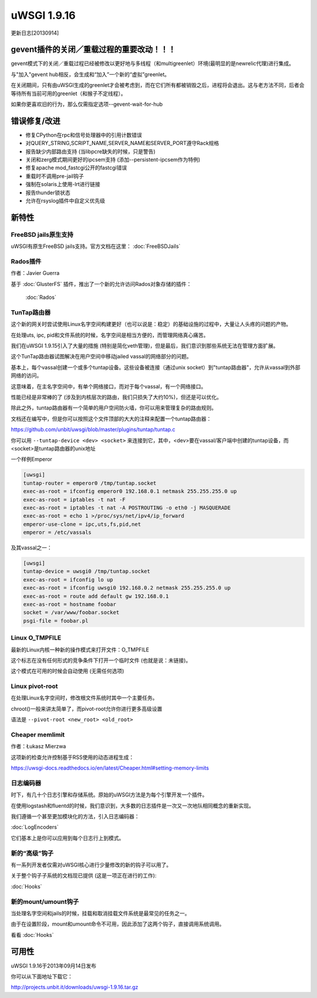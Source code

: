 uWSGI 1.9.16
============

更新日志[20130914]


gevent插件的关闭／重载过程的重要改动！！！
*******************************************************************

gevent模式下的关闭／重载过程已经被修改以更好地与多线程（和multigreenlet）环境(最明显的是newrelic代理)进行集成。

与"加入"gevent hub相反，会生成和“加入”一个新的“虚拟”greenlet。

在关闭期间，只有由uWSGI生成的greenlet才会被考虑到，而在它们所有都被销毁之后，进程将会退出。这与老方法不同，后者会等待所有当前可用的greenlet（和猴子不定线程）。

如果你更喜欢旧的行为，那么仅需指定选项--gevent-wait-for-hub 


错误修复/改进
*********************

- 修复CPython在rpc和信号处理器中的引用计数错误
- 对QUERY_STRING,SCRIPT_NAME,SERVER_NAME和SERVER_PORT遵守Rack规格
- 报告缺少内部路由支持 (当libpcre缺失的时候，只是警告)
- 关闭和zerg模式期间更好的ipcsem支持 (添加--persistent-ipcsem作为特例)
- 修复apache mod_fastcgi公开的fastcgi错误
- 重载时不调用pre-jail钩子
- 强制在solaris上使用-lrt进行链接
- 报告thunder锁状态
- 允许在rsyslog插件中自定义优先级

新特性
********

FreeBSD jails原生支持
^^^^^^^^^^^^^^^^^^^^^^^^^^^^

uWSGI有原生FreeBSD jails支持。官方文档在这里： :doc:`FreeBSDJails`

Rados插件
^^^^^^^^^^^^^^^^

作者：Javier Guerra

基于 :doc:`GlusterFS` 插件，推出了一个新的允许访问Rados对象存储的插件：

 :doc:`Rados`

TunTap路由器
^^^^^^^^^^^^^^^^^

这个新的网关时尝试使用Linux名字空间构建更好（也可以说是：稳定）的基础设施的过程中，大量让人头疼的问题的产物。

在处理uts, ipc, pid和文件系统的时候，名字空间是相当方便的，而管理网络真心痛苦。

我们在uWSGI 1.9.15引入了大量的措施 (特别是简化veth管理)，但是最后，我们意识到那些系统无法在管理方面扩展。

这个TunTap路由器试图解决在用户空间中移动jailed vassal的网络部分的问题。

基本上，每个vassal创建一个或多个tuntap设备。这些设备被连接（通过unix socket）到"tuntap路由器"，允许从vassal到外部网络的访问。

这意味着，在主名字空间中，有单个网络接口，而对于每个vassal，有一个网络接口。

性能已经是非常棒的了 (涉及到内核层次的路由，我们只损失了大约10%)，但还是可以优化。

除此之外，tuntap路由器有一个简单的用户空间防火墙，你可以用来管理复杂的路由规则。

文档还在编写中，但是你可以按照这个文件顶部的大大的注释来配置一个tuntap路由器：

https://github.com/unbit/uwsgi/blob/master/plugins/tuntap/tuntap.c

你可以用 ``--tuntap-device <dev> <socket>`` 来连接到它，其中，<dev>要在vassal/客户端中创建的tuntap设备，而<socket>是tuntap路由器的unix地址

一个样例Emperor

.. code-block:: ini

   [uwsgi]
   tuntap-router = emperor0 /tmp/tuntap.socket
   exec-as-root = ifconfig emperor0 192.168.0.1 netmask 255.255.255.0 up
   exec-as-root = iptables -t nat -F
   exec-as-root = iptables -t nat -A POSTROUTING -o eth0 -j MASQUERADE
   exec-as-root = echo 1 >/proc/sys/net/ipv4/ip_forward
   emperor-use-clone = ipc,uts,fs,pid,net
   emperor = /etc/vassals

及其vassal之一：

.. code-block:: ini

   [uwsgi]
   tuntap-device = uwsgi0 /tmp/tuntap.socket
   exec-as-root = ifconfig lo up
   exec-as-root = ifconfig uwsgi0 192.168.0.2 netmask 255.255.255.0 up
   exec-as-root = route add default gw 192.168.0.1
   exec-as-root = hostname foobar
   socket = /var/www/foobar.socket
   psgi-file = foobar.pl

Linux O_TMPFILE
^^^^^^^^^^^^^^^

最新的Linux内核一种新的操作模式来打开文件：O_TMPFILE

这个标志在没有任何形式的竞争条件下打开一个临时文件 (也就是说：未链接)。

这个模式在可用的时候会自动使用 (无需任何选项)

Linux pivot-root
^^^^^^^^^^^^^^^^

在处理Linux名字空间时，修改根文件系统时其中一个主要任务。

chroot()一般来讲太简单了，而pivot-root允许你进行更多高级设置

语法是 ``--pivot-root <new_root> <old_root>``

Cheaper memlimit
^^^^^^^^^^^^^^^^

作者：Łukasz Mierzwa

这项新的检查允许控制基于RSS使用的动态进程生成：

https://uwsgi-docs.readthedocs.io/en/latest/Cheaper.html#setting-memory-limits

日志编码器
^^^^^^^^^^^^

时下，有几十个日志引擎和存储系统。原始的uWSGI方法是为每个引擎开发一个插件。

在使用logstash和fluentd的时候，我们意识到，大多数的日志插件是一次又一次地队相同概念的重新实现。

我们遵循一个甚至更加模块化的方法，引入日志编码器：

:doc:`LogEncoders`

它们基本上是你可以应用到每个日志行上到模式。

新的“高级”钩子
^^^^^^^^^^^^^^^^^^^^

有一系列开发者仅需对uWSGI核心进行少量修改的新的钩子可以用了。

关于整个钩子子系统的文档现已提供 (这是一项正在进行的工作):

:doc:`Hooks`

新的mount/umount钩子
^^^^^^^^^^^^^^^^^^^^^^

当处理名字空间和jails的时候，挂载和取消挂载文件系统是最常见的任务之一。

由于在设置阶段，mount和umount命令不可用，因此添加了这两个钩子，直接调用系统调用。

看看 :doc:`Hooks`


可用性
************

uWSGI 1.9.16于2013年09月14日发布

你可以从下面地址下载它：

http://projects.unbit.it/downloads/uwsgi-1.9.16.tar.gz
